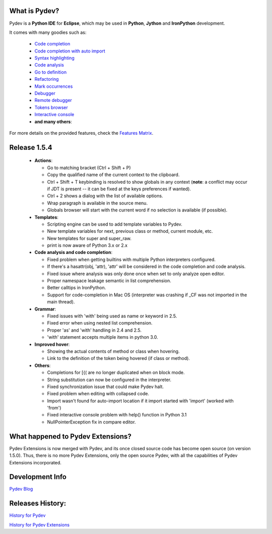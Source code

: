 What is Pydev?
=================

Pydev is a **Python IDE** for **Eclipse**, which may be used in **Python**, **Jython** and **IronPython** development.

.. _Features Matrix: manual_adv_features.html
.. _History for Pydev Extensions: history_pydev_extensions.html
.. _History for Pydev: history_pydev.html
.. _Pydev Blog: http://pydev.blogspot.com/

.. _Code Completion: manual_adv_complctx.html
.. _Code completion with auto import: manual_adv_complnoctx.html
.. _Code Analysis: manual_adv_code_analysis.html
.. _Go to definition: manual_adv_gotodef.html
.. _Refactoring: manual_adv_refactoring.html
.. _Mark occurrences: manual_adv_markoccurrences.html
.. _Debugger: manual_adv_debugger.html
.. _Remote debugger: manual_adv_remote_debugger.html
.. _Tokens browser: manual_adv_open_decl_quick.html
.. _Interactive console: manual_adv_interactive_console.html
.. _Syntax highlighting: manual_adv_editor_prefs.html


It comes with many goodies such as:

 * `Code completion`_
 * `Code completion with auto import`_
 * `Syntax highlighting`_
 * `Code analysis`_
 * `Go to definition`_
 * `Refactoring`_
 * `Mark occurrences`_
 * `Debugger`_
 * `Remote debugger`_
 * `Tokens browser`_
 * `Interactive console`_
 * **and many others**:

For more details on the provided features, check the `Features Matrix`_.

Release 1.5.4
==============

 * **Actions**:
 
   * Go to matching bracket (Ctrl + Shift + P)
   * Copy the qualified name of the current context to the clipboard.
   * Ctrl + Shift + T keybinding is resolved to show globals in any context (**note**: a conflict may occur if JDT is present -- it can be fixed at the keys preferences if wanted).
   * Ctrl + 2 shows a dialog with the list of available options.
   * Wrap paragraph is available in the source menu.
   * Globals browser will start with the current word if no selection is available (if possible).
 
 * **Templates**:
 
   * Scripting engine can be used to add template variables to Pydev.
   * New template variables for next, previous class or method, current module, etc.
   * New templates for super and super_raw.
   * print is now aware of Python 3.x or 2.x
   
 * **Code analysis and code completion**:
 
   * Fixed problem when getting builtins with multiple Python interpreters configured.
   * If there's a hasattr(obj, 'attr), 'attr' will be considered in the code completion and code analysis.
   * Fixed issue where analysis was only done once when set to only analyze open editor.
   * Proper namespace leakage semantic in list comprehension.
   * Better calltips in IronPython.
   * Support for code-completion in Mac OS (interpreter was crashing if _CF was not imported in the main thread).
 
 * **Grammar**:
 
   * Fixed issues with 'with' being used as name or keyword in 2.5.
   * Fixed error when using nested list comprehension.
   * Proper 'as' and 'with' handling in 2.4 and 2.5.
   * 'with' statement accepts multiple items in python 3.0.
 
 * **Improved hover**:
 
   * Showing the actual contents of method or class when hovering.
   * Link to the definition of the token being hovered (if class or method).
   
 * **Others**:
 
   * Completions for [{( are no longer duplicated when on block mode.
   * String substitution can now be configured in the interpreter.
   * Fixed synchronization issue that could make Pydev halt.
   * Fixed problem when editing with collapsed code.
   * Import wasn't found for auto-import location if it import started with 'import' (worked with 'from')
   * Fixed interactive console problem with help() function in Python 3.1
   * NullPointerException fix in compare editor.


What happened to Pydev Extensions?
====================================


Pydev Extensions is now merged with Pydev, and its once closed source code has become open source (on version 1.5.0). 
Thus, there is no more Pydev Extensions, only the open source Pydev, with all the capabilities of Pydev Extensions
incorporated.

Development Info
====================================

`Pydev Blog`_

Releases History:
==================

`History for Pydev`_

`History for Pydev Extensions`_

 